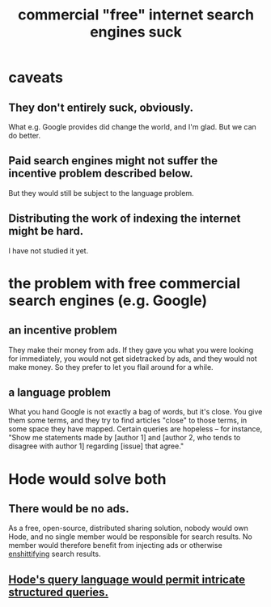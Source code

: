 :PROPERTIES:
:ID:       d9296505-2d29-4755-afc4-9c3b17cfcee4
:ROAM_ALIASES: "search engines suck, and Hode could help" "Hode vs. commercial search engines"
:END:
#+title: commercial "free" internet search engines suck
* caveats
** They don't *entirely* suck, obviously.
   What e.g. Google provides did change the world, and I'm glad. But we can do better.
** Paid search engines might not suffer the incentive problem described below.
   But they would still be subject to the language problem.
** Distributing the work of indexing the internet might be hard.
   I have not studied it yet.
* the problem with free commercial search engines (e.g. Google)
** an incentive problem
   They make their money from ads.
   If they gave you what you were looking for immediately, you would not get sidetracked by ads, and they would not make money. So they prefer to let you flail around for a while.
** a language problem
   What you hand Google is not exactly a bag of words, but it's close. You give them some terms, and they try to find articles "close" to those terms, in some space they have mapped. Certain queries are hopeless -- for instance, "Show me statements made by [author 1] and [author 2, who tends to disagree with author 1] regarding [issue] that agree."
* Hode would solve both
** There would be no ads.
   As a free, open-source, distributed sharing solution, nobody would own Hode, and no single member would be responsible for search results. No member would therefore benefit from injecting ads or otherwise [[https://github.com/JeffreyBenjaminBrown/public_notes_with_github-navigable_links/blob/master/enshittification.org][enshittifying]] search results.
** [[https://github.com/JeffreyBenjaminBrown/public_notes_with_github-navigable_links/blob/master/queries_hode_could_make_possible.org][Hode's query language would permit intricate structured queries.]]
